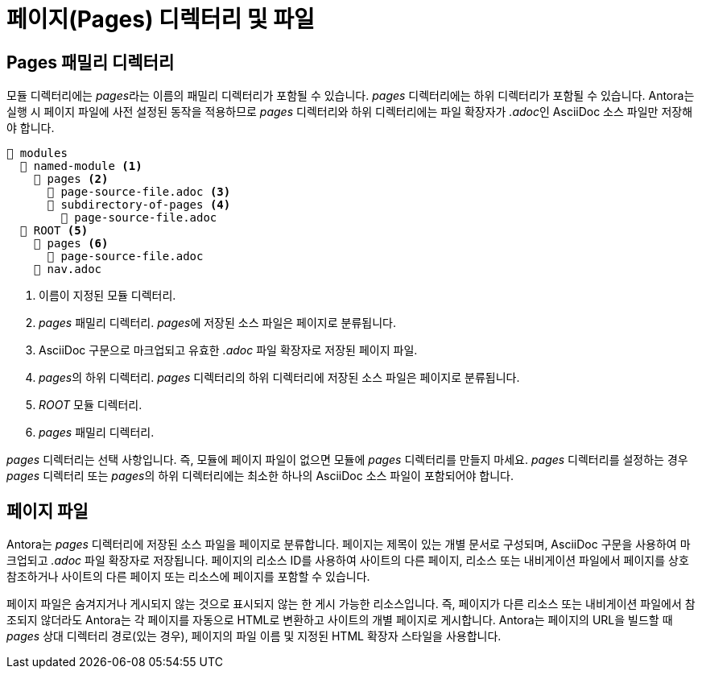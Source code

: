 = 페이지(Pages) 디렉터리 및 파일

== Pages 패밀리 디렉터리

모듈 디렉터리에는 __pages__라는 이름의 패밀리 디렉터리가 포함될 수 있습니다. __pages__ 디렉터리에는 하위 디렉터리가 포함될 수 있습니다. Antora는 실행 시 페이지 파일에 사전 설정된 동작을 적용하므로 __pages__ 디렉터리와 하위 디렉터리에는 파일 확장자가 __.adoc__인 AsciiDoc 소스 파일만 저장해야 합니다.

[source]
----
📂 modules
  📂 named-module <1>
    📂 pages <2>
      📄 page-source-file.adoc <3>
      📂 subdirectory-of-pages <4>
        📄 page-source-file.adoc
  📂 ROOT <5>
    📂 pages <6>
      📄 page-source-file.adoc
    📄 nav.adoc
----

<1> 이름이 지정된 모듈 디렉터리.
<2> __pages__ 패밀리 디렉터리. __pages__에 저장된 소스 파일은 페이지로 분류됩니다.
<3> AsciiDoc 구문으로 마크업되고 유효한 __.adoc__ 파일 확장자로 저장된 페이지 파일.
<4> __pages__의 하위 디렉터리. __pages__ 디렉터리의 하위 디렉터리에 저장된 소스 파일은 페이지로 분류됩니다.
<5> __ROOT__ 모듈 디렉터리.
<6> __pages__ 패밀리 디렉터리.

__pages__ 디렉터리는 선택 사항입니다. 즉, 모듈에 페이지 파일이 없으면 모듈에 __pages__ 디렉터리를 만들지 마세요. __pages__ 디렉터리를 설정하는 경우 __pages__ 디렉터리 또는 __pages__의 하위 디렉터리에는 최소한 하나의 AsciiDoc 소스 파일이 포함되어야 합니다.

== 페이지 파일

Antora는 __pages__ 디렉터리에 저장된 소스 파일을 페이지로 분류합니다. 페이지는 제목이 있는 개별 문서로 구성되며, AsciiDoc 구문을 사용하여 마크업되고 ___.adoc___ 파일 확장자로 저장됩니다. 페이지의 리소스 ID를 사용하여 사이트의 다른 페이지, 리소스 또는 내비게이션 파일에서 페이지를 상호 참조하거나 사이트의 다른 페이지 또는 리소스에 페이지를 포함할 수 있습니다.

페이지 파일은 숨겨지거나 게시되지 않는 것으로 표시되지 않는 한 게시 가능한 리소스입니다. 즉, 페이지가 다른 리소스 또는 내비게이션 파일에서 참조되지 않더라도 Antora는 각 페이지를 자동으로 HTML로 변환하고 사이트의 개별 페이지로 게시합니다. Antora는 페이지의 URL을 빌드할 때 __pages__ 상대 디렉터리 경로(있는 경우), 페이지의 파일 이름 및 지정된 HTML 확장자 스타일을 사용합니다.
